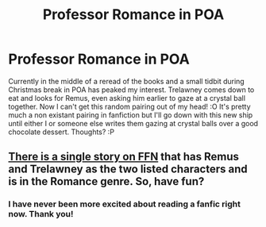 #+TITLE: Professor Romance in POA

* Professor Romance in POA
:PROPERTIES:
:Author: WearyWolfy
:Score: 5
:DateUnix: 1459222487.0
:DateShort: 2016-Mar-29
:FlairText: Discussion
:END:
Currently in the middle of a reread of the books and a small tidbit during Christmas break in POA has peaked my interest. Trelawney comes down to eat and looks for Remus, even asking him earlier to gaze at a crystal ball together. Now I can't get this random pairing out of my head! :O It's pretty much a non existant pairing in fanfiction but I'll go down with this new ship until either I or someone else writes them gazing at crystal balls over a good chocolate dessert. Thoughts? :P


** [[https://www.fanfiction.net/s/5376652/1/Unfortunate-Divinations][There is a single story on FFN]] that has Remus and Trelawney as the two listed characters and is in the Romance genre. So, have fun?
:PROPERTIES:
:Author: yarglethatblargle
:Score: 1
:DateUnix: 1459223619.0
:DateShort: 2016-Mar-29
:END:

*** I have never been more excited about reading a fanfic right now. Thank you!
:PROPERTIES:
:Author: WearyWolfy
:Score: 1
:DateUnix: 1459223780.0
:DateShort: 2016-Mar-29
:END:

